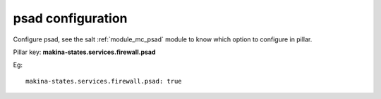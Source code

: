 psad configuration
========================
Configure psad, see the salt :ref:`module_mc_psad` module to know which option to configure in pillar.

Pillar key: **makina-states.services.firewall.psad**

Eg::

  makina-states.services.firewall.psad: true

